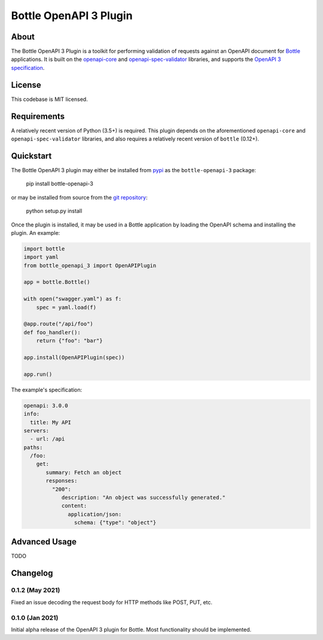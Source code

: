 ==========================
Bottle OpenAPI 3 Plugin
==========================
--------------------------
About
--------------------------

The Bottle OpenAPI 3 Plugin is a toolkit for performing validation of requests
against an OpenAPI document for `Bottle <https://bottlepy.org/docs/0.12/>`_ applications. It is built on the `openapi-core <https://github.com/p1c2u/openapi-core>`_
and `openapi-spec-validator <https://github.com/p1c2u/openapi-spec-validator>`_ libraries, and supports
the `OpenAPI 3 specification <https://github.com/OAI/OpenAPI-Specification/blob/master/versions/3.0.0.md>`_.

--------
License
--------

This codebase is MIT licensed.

--------------------------
Requirements
--------------------------

A relatively recent version of Python (3.5+) is required. This plugin depends on the
aforementioned ``openapi-core`` and ``openapi-spec-validator`` libraries, and also requires
a relatively recent version of ``bottle`` (0.12+).


--------------------------
Quickstart
--------------------------

The Bottle OpenAPI 3 plugin may either be installed from `pypi <https://pypi.org/project/bottle-openapi-3/>`_  as the ``bottle-openapi-3`` package:

    pip install bottle-openapi-3

or may be installed from source from the `git repository <https://github.com/cope-systems/bottle-openapi-3>`_:

    python setup.py install

Once the plugin is installed, it may be used in a Bottle application by loading the OpenAPI schema and installing the
plugin. An example:

.. code-block:: python

    import bottle
    import yaml
    from bottle_openapi_3 import OpenAPIPlugin

    app = bottle.Bottle()

    with open("swagger.yaml") as f:
        spec = yaml.load(f)

    @app.route("/api/foo")
    def foo_handler():
        return {"foo": "bar"}

    app.install(OpenAPIPlugin(spec))

    app.run()

The example's specification:

.. code-block:: yaml

    openapi: 3.0.0
    info:
      title: My API
    servers:
      - url: /api
    paths:
      /foo:
        get:
           summary: Fetch an object
           responses:
             "200":
                description: "An object was successfully generated."
                content:
                  application/json:
                    schema: {"type": "object"}


--------------------------
Advanced Usage
--------------------------

TODO



--------------------------
Changelog
--------------------------

0.1.2 (May 2021)
*****************

Fixed an issue decoding the request body for HTTP methods like
POST, PUT, etc.


0.1.0 (Jan 2021)
*****************

Initial alpha release of the OpenAPI 3 plugin for
Bottle. Most functionality should be implemented.
